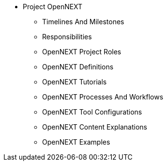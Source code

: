 * Project OpenNEXT
** Timelines And Milestones
** Responsibilities
** OpenNEXT Project Roles
** OpenNEXT Definitions
** OpenNEXT Tutorials
** OpenNEXT Processes And Workflows
** OpenNEXT Tool Configurations
** OpenNEXT Content Explanations
** OpenNEXT Examples